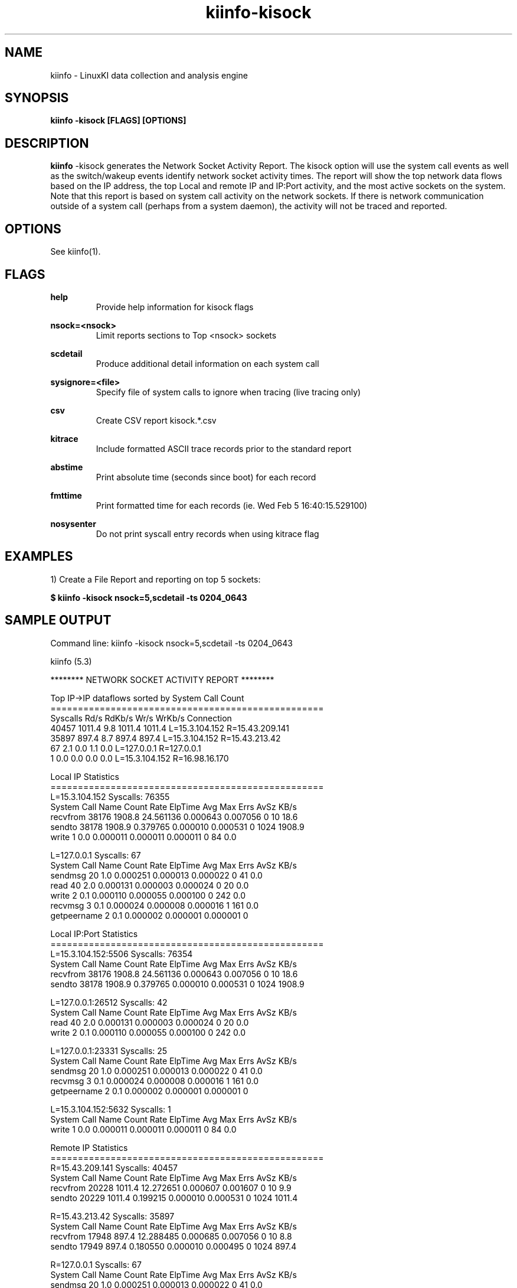 .\" Process this file with
.\" groff -man -Tascii kiinfo.1
.\"
.ad l
.TH kiinfo-kisock 1 "5.4 - April 18, 2018" version "5.4"
.SH NAME
kiinfo  -  LinuxKI data collection and analysis engine

.SH SYNOPSIS
.B kiinfo \-kisock [FLAGS] [OPTIONS]

.SH DESCRIPTION

\fBkiinfo\fR -kisock generates the Network Socket Activity Report.     The kisock option will use the system call events as well as the switch/wakeup events identify network socket activity times.  The report will show the top network data flows based on the IP address, the top Local and remote IP and IP:Port activity, and the most active sockets on the system.    Note that this report is based on system call activity on the network sockets.   If there is network communication outside of a system call (perhaps from a system daemon), the activity will not be traced and reported.

.SH OPTIONS

See kiinfo(1).

.SH FLAGS
.B help
.RS
Provide help information for kisock flags
.RE

.B nsock=<nsock>
.RS
Limit reports sections to Top <nsock> sockets
.RE

.B scdetail
.RS
Produce additional detail information on each system call
.RE

.B sysignore=<file>
.RS
Specify file of system calls to ignore when tracing (live tracing only)
.RE

.B csv
.RS
Create CSV report kisock.*.csv
.RE

.B kitrace
.RS
Include formatted ASCII trace records prior to the standard report
.RE

.B abstime
.RS
Print absolute time (seconds since boot) for each record
.RE

.B fmttime
.RS
Print formatted time for each records (ie.  Wed Feb  5 16:40:15.529100) 
.RE

.B nosysenter
.RS
Do not print syscall entry records when using kitrace flag
.RE

.SH EXAMPLES

1) Create a File Report and reporting on top 5 sockets: 

.B $ kiinfo -kisock nsock=5,scdetail -ts 0204_0643

.SH SAMPLE OUTPUT

 Command line: kiinfo -kisock nsock=5,scdetail -ts 0204_0643

 kiinfo (5.3)


 ******** NETWORK SOCKET ACTIVITY REPORT ********

 Top IP->IP dataflows sorted by System Call Count
 ==================================================
 Syscalls      Rd/s      RdKb/s      Wr/s      WrKb/s  Connection
    40457    1011.4         9.8    1011.4      1011.4  L=15.3.104.152 R=15.43.209.141
    35897     897.4         8.7     897.4       897.4  L=15.3.104.152 R=15.43.213.42
       67       2.1         0.0       1.1         0.0  L=127.0.0.1 R=127.0.0.1
        1       0.0         0.0       0.0         0.0  L=15.3.104.152 R=16.98.16.170

 Local IP Statistics
 ==================================================
 L=15.3.104.152   Syscalls: 76355
 System Call Name  Count     Rate     ElpTime        Avg        Max    Errs    AvSz     KB/s
 recvfrom             38176   1908.8   24.561136   0.000643   0.007056       0      10     18.6
 sendto               38178   1908.9    0.379765   0.000010   0.000531       0    1024   1908.9
 write                    1      0.0    0.000011   0.000011   0.000011       0      84      0.0

 L=127.0.0.1   Syscalls: 67
 System Call Name     Count     Rate     ElpTime        Avg        Max    Errs    AvSz     KB/s
 sendmsg                 20      1.0    0.000251   0.000013   0.000022       0      41      0.0
 read                    40      2.0    0.000131   0.000003   0.000024       0      20      0.0
 write                    2      0.1    0.000110   0.000055   0.000100       0     242      0.0
 recvmsg                  3      0.1    0.000024   0.000008   0.000016       1     161      0.0
 getpeername              2      0.1    0.000002   0.000001   0.000001       0

 Local IP:Port Statistics
 ==================================================
 L=15.3.104.152:5506   Syscalls: 76354
 System Call Name     Count     Rate     ElpTime        Avg        Max    Errs    AvSz     KB/s
 recvfrom             38176   1908.8   24.561136   0.000643   0.007056       0      10     18.6
 sendto               38178   1908.9    0.379765   0.000010   0.000531       0    1024   1908.9

 L=127.0.0.1:26512   Syscalls: 42
 System Call Name     Count     Rate     ElpTime        Avg        Max    Errs    AvSz     KB/s
 read                    40      2.0    0.000131   0.000003   0.000024       0      20      0.0
 write                    2      0.1    0.000110   0.000055   0.000100       0     242      0.0

 L=127.0.0.1:23331   Syscalls: 25
 System Call Name     Count     Rate     ElpTime        Avg        Max    Errs    AvSz     KB/s
 sendmsg                 20      1.0    0.000251   0.000013   0.000022       0      41      0.0
 recvmsg                  3      0.1    0.000024   0.000008   0.000016       1     161      0.0
 getpeername              2      0.1    0.000002   0.000001   0.000001       0

 L=15.3.104.152:5632   Syscalls: 1
 System Call Name     Count     Rate     ElpTime        Avg        Max    Errs    AvSz     KB/s
 write                    1      0.0    0.000011   0.000011   0.000011       0      84      0.0

 Remote IP Statistics
 ==================================================
 R=15.43.209.141   Syscalls: 40457
 System Call Name     Count     Rate     ElpTime        Avg        Max    Errs    AvSz     KB/s
 recvfrom             20228   1011.4   12.272651   0.000607   0.001607       0      10      9.9
 sendto               20229   1011.4    0.199215   0.000010   0.000531       0    1024   1011.4

 R=15.43.213.42   Syscalls: 35897
 System Call Name     Count     Rate     ElpTime        Avg        Max    Errs    AvSz     KB/s
 recvfrom             17948    897.4   12.288485   0.000685   0.007056       0      10      8.8
 sendto               17949    897.4    0.180550   0.000010   0.000495       0    1024    897.4

 R=127.0.0.1   Syscalls: 67
 System Call Name     Count     Rate     ElpTime        Avg        Max    Errs    AvSz     KB/s
 sendmsg                 20      1.0    0.000251   0.000013   0.000022       0      41      0.0
 read                    40      2.0    0.000131   0.000003   0.000024       0      20      0.0
 write                    2      0.1    0.000110   0.000055   0.000100       0     242      0.0
 recvmsg                  3      0.1    0.000024   0.000008   0.000016       1     161      0.0
 getpeername              2      0.1    0.000002   0.000001   0.000001       0

 R=16.98.16.170   Syscalls: 1
 System Call Name     Count     Rate     ElpTime        Avg        Max    Errs    AvSz     KB/s
 write                    1      0.0    0.000011   0.000011   0.000011       0      84      0.0

 Remote IP:Port Statistics
 ==================================================
 R=15.43.209.141:9120   Syscalls: 40457
 System Call Name     Count     Rate     ElpTime        Avg        Max    Errs    AvSz     KB/s
 recvfrom             20228   1011.4   12.272651   0.000607   0.001607       0      10      9.9
 sendto               20229   1011.4    0.199215   0.000010   0.000531       0    1024   1011.4

 R=15.43.213.42:47523   Syscalls: 35897
 System Call Name     Count     Rate     ElpTime        Avg        Max    Errs    AvSz     KB/s
 recvfrom             17948    897.4   12.288485   0.000685   0.007056       0      10      8.8
 sendto               17949    897.4    0.180550   0.000010   0.000495       0    1024    897.4
 
 R=127.0.0.1:23331   Syscalls: 42
 System Call Name     Count     Rate     ElpTime        Avg        Max    Errs    AvSz     KB/s
 read                    40      2.0    0.000131   0.000003   0.000024       0      20      0.0
 write                    2      0.1    0.000110   0.000055   0.000100       0     242      0.0

 R=127.0.0.1:26512   Syscalls: 25
 System Call Name     Count     Rate     ElpTime        Avg        Max    Errs    AvSz     KB/s
 sendmsg                 20      1.0    0.000251   0.000013   0.000022       0      41      0.0
 recvmsg                  3      0.1    0.000024   0.000008   0.000016       1     161      0.0
 getpeername              2      0.1    0.000002   0.000001   0.000001       0

 R=16.98.16.170:12228   Syscalls: 1
 System Call Name     Count     Rate     ElpTime        Avg        Max    Errs    AvSz     KB/s
 write                    1      0.0    0.000011   0.000011   0.000011       0      84      0.0

 Top Sockets sorted by System Call Count
 Syscalls      Rd/s      RdKb/s      Wr/s      WrKb/s  Connection
 ==================================================
    40457    1011.4         9.8    1011.4      1011.4  L=15.3.104.152:5506 R=15.43.209.141:9120
    35897     897.4         8.7     897.4       897.4  L=15.3.104.152:5506 R=15.43.213.42:47523
       42       2.0         0.0       0.1         0.0  L=127.0.0.1:26512 R=127.0.0.1:23331
       25       0.1         0.0       1.0         0.0  L=127.0.0.1:23331 R=127.0.0.1:26512
        1       0.0         0.0       0.0         0.0  L=15.3.104.152:5632 R=16.98.16.170:12228

 Top Sockets sorted by System Call Count (Detailed)
 ==================================================
 L=15.3.104.152:5506 -> R=15.43.209.141:9120   Syscalls: 40457
 System Call Name     Count     Rate     ElpTime        Avg        Max    Errs    AvSz     KB/s
 recvfrom             20228   1011.4   12.272651   0.000607   0.001607       0      10      9.9
    SLEEP             20225   1011.2   11.621089   0.000575
       Sleep Func     20224            11.621089   0.000575   0.001579  sk_wait_data
    RUNQ                                0.108565
    CPU                                 0.323236
 sendto               20229   1011.4    0.199215   0.000010   0.000531       0    1024   1011.4
    RUNQ                                0.002471
    CPU                                 0.000016

 L=15.3.104.152:5506 -> R=15.43.213.42:47523   Syscalls: 35897
 System Call Name     Count     Rate     ElpTime        Avg        Max    Errs    AvSz     KB/s
 recvfrom             17948    897.4   12.288485   0.000685   0.007056       0      10      8.8
    SLEEP             17949    897.4   11.686403   0.000651
       Sleep Func     17948            11.686403   0.000651   0.007006  sk_wait_data
    RUNQ                                0.098323
    CPU                                 0.293920
 sendto               17949    897.4    0.180550   0.000010   0.000495       0    1024    897.4

 L=127.0.0.1:26512 -> R=127.0.0.1:23331   Syscalls: 42
 System Call Name     Count     Rate     ElpTime        Avg        Max    Errs    AvSz     KB/s
 read                    40      2.0    0.000131   0.000003   0.000024       0      20      0.0
 write                    2      0.1    0.000110   0.000055   0.000100       0     242      0.0

 L=127.0.0.1:23331 -> R=127.0.0.1:26512   Syscalls: 25
 System Call Name     Count     Rate     ElpTime        Avg        Max    Errs    AvSz     KB/s
 sendmsg                 20      1.0    0.000251   0.000013   0.000022       0      41      0.0
 recvmsg                  3      0.1    0.000024   0.000008   0.000016       1     161      0.0
 getpeername              2      0.1    0.000002   0.000001   0.000001       0

 L=15.3.104.152:5632 -> R=16.98.16.170:12228   Syscalls: 1
 System Call Name     Count     Rate     ElpTime        Avg        Max    Errs    AvSz     KB/s
 write                    1      0.0    0.000011   0.000011   0.000011       0      84      0.0

 Note that the Sleep Functions are only available if the LiKI tracing mechanism is used.

.SH AUTHOR
Mark C. Ray <mark.ray@hpe.com>

.SH SEE ALSO
LinuxKI(1) kiinfo(1) kiinfo-dump(1) kiinfo-likidump(1) kiinfo-likimerge(1) kiinfo-live(1) kiinfo-kparse(1) kiinfo-kitrace(1) kiinfo-kipid(1) kiinfo-kiprof(1) kiinfo-kidsk(1) kiinfo-kirunq(1) kiinfo-kiwait(1) kiinfo-kifile(1) kiinfo-kifutex(1) kiinfo-kidock(1) kiinfo-kiall(1) kiinfo-clparse(1) runki(1) kiall(1) kiclean(1) kivis-build(1) kivis-start(1) kivis-stop(1)

https://github.com/HewlettPackard/LinuxKI/wiki
